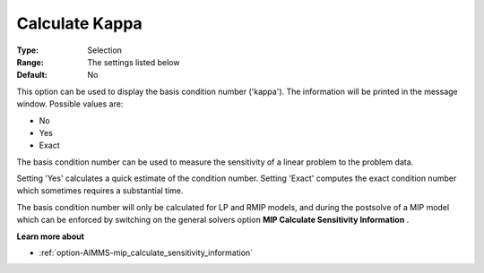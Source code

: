 .. _option-GUROBI-calculate_kappa:


Calculate Kappa
===============



:Type:	Selection	
:Range:	The settings listed below	
:Default:	No	



This option can be used to display the basis condition number ('kappa'). The information will be printed in the message window. Possible values are:



*	No
*	Yes
*	Exact




The basis condition number can be used to measure the sensitivity of a linear problem to the problem data.





Setting 'Yes' calculates a quick estimate of the condition number. Setting 'Exact' computes the exact condition number which sometimes requires a substantial time.





The basis condition number will only be calculated for LP and RMIP models, and during the postsolve of a MIP model which can be enforced by switching on the general solvers option **MIP Calculate Sensitivity Information** .





**Learn more about** 

*	:ref:`option-AIMMS-mip_calculate_sensitivity_information` 
